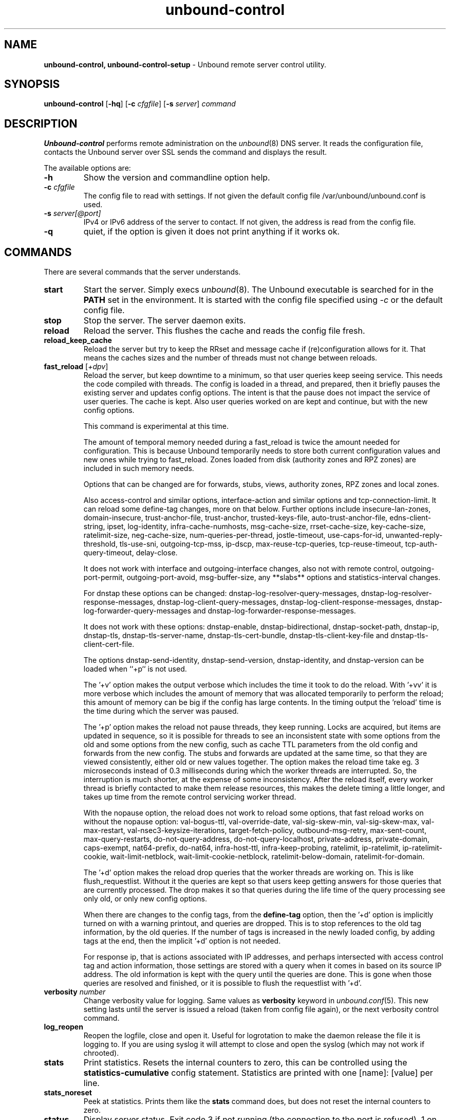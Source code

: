 .TH "unbound-control" "8" "Jul 16, 2025" "NLnet Labs" "unbound 1.23.1"
.\"
.\" unbound-control.8 -- unbound remote control manual
.\"
.\" Copyright (c) 2008, NLnet Labs. All rights reserved.
.\"
.\" See LICENSE for the license.
.\"
.\"
.SH "NAME"
.B unbound\-control,
.B unbound\-control\-setup
\- Unbound remote server control utility.
.SH "SYNOPSIS"
.B unbound\-control
.RB [ \-hq ]
.RB [ \-c
.IR cfgfile ]
.RB [ \-s
.IR server ]
.IR command
.SH "DESCRIPTION"
.B Unbound\-control
performs remote administration on the \fIunbound\fR(8) DNS server.
It reads the configuration file, contacts the Unbound server over SSL
sends the command and displays the result.
.P
The available options are:
.TP
.B \-h
Show the version and commandline option help.
.TP
.B \-c \fIcfgfile
The config file to read with settings.  If not given the default
config file /var/unbound/unbound.conf is used.
.TP
.B \-s \fIserver[@port]
IPv4 or IPv6 address of the server to contact.  If not given, the
address is read from the config file.
.TP
.B \-q
quiet, if the option is given it does not print anything if it works ok.
.SH "COMMANDS"
There are several commands that the server understands.
.TP
.B start
Start the server. Simply execs \fIunbound\fR(8).  The Unbound executable
is searched for in the \fBPATH\fR set in the environment.  It is started
with the config file specified using \fI\-c\fR or the default config file.
.TP
.B stop
Stop the server. The server daemon exits.
.TP
.B reload
Reload the server. This flushes the cache and reads the config file fresh.
.TP
.B reload_keep_cache
Reload the server but try to keep the RRset and message cache if
(re)configuration allows for it.
That means the caches sizes and the number of threads must not change between
reloads.
.TP
.B fast_reload \fR[\fI+dpv\fR]
Reload the server, but keep downtime to a minimum, so that user queries
keep seeing service. This needs the code compiled with threads. The config
is loaded in a thread, and prepared, then it briefly pauses the existing
server and updates config options. The intent is that the pause does not
impact the service of user queries. The cache is kept. Also user queries
worked on are kept and continue, but with the new config options.
.IP
This command is experimental at this time.
.IP
The amount of temporal memory needed during a fast_reload is twice the
amount needed for configuration.
This is because Unbound temporarily needs to store both current configuration
values and new ones while trying to fast_reload.
Zones loaded from disk (authority zones and RPZ zones) are included in such
memory needs.
.IP
Options that can be changed are for
forwards,
stubs,
views,
authority zones,
RPZ zones and
local zones.
.IP
Also
access-control and similar options,
interface-action and similar options and
tcp-connection-limit.
It can reload some
define-tag
changes, more on that below.
Further options include
insecure-lan-zones,
domain-insecure,
trust-anchor-file,
trust-anchor,
trusted-keys-file,
auto-trust-anchor-file,
edns-client-string,
ipset,
log-identity,
infra-cache-numhosts,
msg-cache-size,
rrset-cache-size,
key-cache-size,
ratelimit-size,
neg-cache-size,
num-queries-per-thread,
jostle-timeout,
use-caps-for-id,
unwanted-reply-threshold,
tls-use-sni,
outgoing-tcp-mss,
ip-dscp,
max-reuse-tcp-queries,
tcp-reuse-timeout,
tcp-auth-query-timeout,
delay-close.
.IP
It does not work with
interface and
outgoing-interface changes,
also not with
remote control,
outgoing-port-permit,
outgoing-port-avoid,
msg-buffer-size,
any **\*-slabs** options and
statistics-interval changes.
.IP
For dnstap these options can be changed:
dnstap-log-resolver-query-messages,
dnstap-log-resolver-response-messages,
dnstap-log-client-query-messages,
dnstap-log-client-response-messages,
dnstap-log-forwarder-query-messages and
dnstap-log-forwarder-response-messages.
.IP
It does not work with these options:
dnstap-enable,
dnstap-bidirectional,
dnstap-socket-path,
dnstap-ip,
dnstap-tls,
dnstap-tls-server-name,
dnstap-tls-cert-bundle,
dnstap-tls-client-key-file and
dnstap-tls-client-cert-file.
.IP
The options
dnstap-send-identity,
dnstap-send-version,
dnstap-identity, and
dnstap-version can be loaded
when ``+p`` is not used.
.IP
The '+v' option makes the output verbose which includes the time it took to do
the reload.
With '+vv' it is more verbose which includes the amount of memory that was
allocated temporarily to perform the reload; this amount of memory can be big
if the config has large contents.
In the timing output the 'reload' time is the time during which the server was
paused.
.IP
The '+p' option makes the reload not pause threads, they keep running.
Locks are acquired, but items are updated in sequence, so it is possible
for threads to see an inconsistent state with some options from the old
and some options from the new config, such as cache TTL parameters from the
old config and forwards from the new config. The stubs and forwards are
updated at the same time, so that they are viewed consistently, either old
or new values together. The option makes the reload time take eg. 3
microseconds instead of 0.3 milliseconds during which the worker threads are
interrupted. So, the interruption is much shorter, at the expense of some
inconsistency. After the reload itself, every worker thread is briefly
contacted to make them release resources, this makes the delete timing
a little longer, and takes up time from the remote control servicing
worker thread.
.IP
With the nopause option, the reload does not work to reload some options,
that fast reload works on without the nopause option: val-bogus-ttl,
val-override-date, val-sig-skew-min, val-sig-skew-max, val-max-restart,
val-nsec3-keysize-iterations, target-fetch-policy, outbound-msg-retry,
max-sent-count, max-query-restarts, do-not-query-address,
do-not-query-localhost, private-address, private-domain, caps-exempt,
nat64-prefix, do-nat64, infra-host-ttl, infra-keep-probing, ratelimit,
ip-ratelimit, ip-ratelimit-cookie, wait-limit-netblock,
wait-limit-cookie-netblock, ratelimit-below-domain, ratelimit-for-domain.
.IP
The '+d' option makes the reload drop queries that the worker threads are
working on. This is like flush_requestlist. Without it the queries are kept
so that users keep getting answers for those queries that are currently
processed. The drop makes it so that queries during the life time of the
query processing see only old, or only new config options.
.IP
When there are changes to the config tags, from the \fBdefine\-tag\fR option,
then the '+d' option is implicitly turned on with a warning printout, and
queries are dropped.
This is to stop references to the old tag information, by the old
queries. If the number of tags is increased in the newly loaded config, by
adding tags at the end, then the implicit '+d' option is not needed.
.IP
For response ip, that is actions associated with IP addresses, and perhaps
intersected with access control tag and action information, those settings
are stored with a query when it comes in based on its source IP address.
The old information is kept with the query until the queries are done.
This is gone when those queries are resolved and finished, or it is possible
to flush the requestlist with '+d'.
.TP
.B verbosity \fInumber
Change verbosity value for logging. Same values as \fBverbosity\fR keyword in
\fIunbound.conf\fR(5).  This new setting lasts until the server is issued
a reload (taken from config file again), or the next verbosity control command.
.TP
.B log_reopen
Reopen the logfile, close and open it.  Useful for logrotation to make the
daemon release the file it is logging to.  If you are using syslog it will
attempt to close and open the syslog (which may not work if chrooted).
.TP
.B stats
Print statistics. Resets the internal counters to zero, this can be
controlled using the \fBstatistics\-cumulative\fR config statement.
Statistics are printed with one [name]: [value] per line.
.TP
.B stats_noreset
Peek at statistics. Prints them like the \fBstats\fR command does, but does not
reset the internal counters to zero.
.TP
.B status
Display server status. Exit code 3 if not running (the connection to the
port is refused), 1 on error, 0 if running.
.TP
.B local_zone \fIname\fR \fItype
Add new local zone with name and type. Like \fBlocal\-zone\fR config statement.
If the zone already exists, the type is changed to the given argument.
.TP
.B local_zone_remove \fIname
Remove the local zone with the given name.  Removes all local data inside
it.  If the zone does not exist, the command succeeds.
.TP
.B local_data \fIRR data...
Add new local data, the given resource record. Like \fBlocal\-data\fR
config statement, except for when no covering zone exists.  In that case
this remote control command creates a transparent zone with the same
name as this record.
.TP
.B local_data_remove \fIname
Remove all RR data from local name.  If the name already has no items,
nothing happens.  Often results in NXDOMAIN for the name (in a static zone),
but if the name has become an empty nonterminal (there is still data in
domain names below the removed name), NOERROR nodata answers are the
result for that name.
.TP
.B local_zones
Add local zones read from stdin of unbound\-control. Input is read per line,
with name space type on a line. For bulk additions.
.TP
.B local_zones_remove
Remove local zones read from stdin of unbound\-control. Input is one name per
line. For bulk removals.
.TP
.B local_datas
Add local data RRs read from stdin of unbound\-control. Input is one RR per
line. For bulk additions.
.TP
.B local_datas_remove
Remove local data RRs read from stdin of unbound\-control. Input is one name per
line. For bulk removals.
.TP
.B dump_cache
The content of the cache is printed in a text format to stdout.
You can redirect it to a file to store the cache in a file.
Not supported in remote Unbounds in multi-process operation.
.TP
.B load_cache
The content of the cache is loaded from stdin.
Uses the same format as dump_cache uses.
Loading the cache with old, or wrong data can result in old or wrong data
returned to clients.
Loading data into the cache in this way is supported in order to aid with
debugging.
Not supported in remote Unbounds in multi-process operation.
.TP
.B lookup \fIname
Print to stdout the name servers that would be used to look up the
name specified.
.TP
.B flush \fR[\fI+c\fR] \fIname
Remove the name from the cache. Removes the types
A, AAAA, NS, SOA, CNAME, DNAME, MX, PTR, SRV, NAPTR, SVCB and HTTPS.
Because that is fast to do. Other record types can be removed using
.B flush_type
or
.B flush_zone\fR.
.IP
The '+c' option removes the items also from the cachedb cache. If
cachedb is in use.
.TP
.B flush_type \fR[\fI+c\fR] \fIname\fR \fItype
Remove the name, type information from the cache.
.TP
.B flush_zone \fR[\fI+c\fR] \fIname
Remove all information at or below the name from the cache.
The rrsets and key entries are removed so that new lookups will be performed.
This needs to walk and inspect the entire cache, and is a slow operation.
The entries are set to expired in the implementation of this command (so,
with serve\-expired enabled, it'll serve that information but schedule a
prefetch for new information).
.TP
.B flush_bogus \fR[\fI+c\fR]
Remove all bogus data from the cache.
.TP
.B flush_negative \fR[\fI+c\fR]
Remove all negative data from the cache.  This is nxdomain answers,
nodata answers and servfail answers.  Also removes bad key entries
(which could be due to failed lookups) from the dnssec key cache, and
iterator last-resort lookup failures from the rrset cache.
.TP
.B flush_stats
Reset statistics to zero.
.TP
.B flush_requestlist
Drop the queries that are worked on.  Stops working on the queries that the
server is working on now.  The cache is unaffected.  No reply is sent for
those queries, probably making those users request again later.
Useful to make the server restart working on queries with new settings,
such as a higher verbosity level.
.TP
.B dump_requestlist
Show what is worked on.  Prints all queries that the server is currently
working on.  Prints the time that users have been waiting.  For internal
requests, no time is printed.  And then prints out the module status.
This prints the queries from the first thread, and not queries that are
being serviced from other threads.
.TP
.B flush_infra \fIall|IP
If all then entire infra cache is emptied.  If a specific IP address, the
entry for that address is removed from the cache.  It contains EDNS, ping
and lameness data.
.TP
.B dump_infra
Show the contents of the infra cache.
.TP
.B set_option \fIopt: val
Set the option to the given value without a reload.  The cache is
therefore not flushed.  The option must end with a ':' and whitespace
must be between the option and the value.  Some values may not have an
effect if set this way, the new values are not written to the config file,
not all options are supported.  This is different from the set_option call
in libunbound, where all values work because Unbound has not been initialized.
.IP
The values that work are: statistics\-interval, statistics\-cumulative,
do\-not\-query\-localhost, harden\-short\-bufsize, harden\-large\-queries,
harden\-glue, harden\-dnssec\-stripped, harden\-below\-nxdomain,
harden\-referral\-path, prefetch, prefetch\-key, log\-queries,
hide\-identity, hide\-version, identity, version, val\-log\-level,
val\-log\-squelch, ignore\-cd\-flag, add\-holddown, del\-holddown,
keep\-missing, tcp\-upstream, ssl\-upstream, max\-udp\-size, ratelimit,
ip\-ratelimit, cache\-max\-ttl, cache\-min\-ttl, cache\-max\-negative\-ttl.
.TP
.B get_option \fIopt
Get the value of the option.  Give the option name without a trailing ':'.
The value is printed.  If the value is "", nothing is printed
and the connection closes.  On error 'error ...' is printed (it gives
a syntax error on unknown option).  For some options a list of values,
one on each line, is printed.  The options are shown from the config file
as modified with set_option.  For some options an override may have been
taken that does not show up with this command, not results from e.g. the
verbosity and forward control commands.  Not all options work, see list_stubs,
list_forwards, list_local_zones and list_local_data for those.
.TP
.B list_stubs
List the stub zones in use.  These are printed one by one to the output.
This includes the root hints in use.
.TP
.B list_forwards
List the forward zones in use.  These are printed zone by zone to the output.
.TP
.B list_insecure
List the zones with domain\-insecure.
.TP
.B list_local_zones
List the local zones in use.  These are printed one per line with zone type.
.TP
.B list_local_data
List the local data RRs in use.  The resource records are printed.
.TP
.B insecure_add \fIzone
Add a \fBdomain\-insecure\fR for the given zone, like the statement in unbound.conf.
Adds to the running Unbound without affecting the cache contents (which may
still be bogus, use \fBflush_zone\fR to remove it), does not affect the config file.
.TP
.B insecure_remove \fIzone
Removes domain\-insecure for the given zone.
.TP
.B forward_add \fR[\fI+it\fR] \fIzone addr ...
Add a new forward zone to running Unbound.  With +i option also adds a
\fIdomain\-insecure\fR for the zone (so it can resolve insecurely if you have
a DNSSEC root trust anchor configured for other names).
The addr can be IP4, IP6 or nameserver names, like \fIforward-zone\fR config
in unbound.conf.
The +t option sets it to use tls upstream, like \fIforward\-tls\-upstream\fR: yes.
.TP
.B forward_remove \fR[\fI+i\fR] \fIzone
Remove a forward zone from running Unbound.  The +i also removes a
\fIdomain\-insecure\fR for the zone.
.TP
.B stub_add \fR[\fI+ipt\fR] \fIzone addr ...
Add a new stub zone to running Unbound.  With +i option also adds a
\fIdomain\-insecure\fR for the zone.  With +p the stub zone is set to prime,
without it it is set to notprime.  The addr can be IP4, IP6 or nameserver
names, like the \fIstub-zone\fR config in unbound.conf.
The +t option sets it to use tls upstream, like \fIstub\-tls\-upstream\fR: yes.
.TP
.B stub_remove \fR[\fI+i\fR] \fIzone
Remove a stub zone from running Unbound.  The +i also removes a
\fIdomain\-insecure\fR for the zone.
.TP
.B forward \fR[\fIoff\fR | \fIaddr ...\fR ]
Setup forwarding mode.  Configures if the server should ask other upstream
nameservers, should go to the internet root nameservers itself, or show
the current config.  You could pass the nameservers after a DHCP update.
.IP
Without arguments the current list of addresses used to forward all queries
to is printed.  On startup this is from the forward\-zone "." configuration.
Afterwards it shows the status.  It prints off when no forwarding is used.
.IP
If \fIoff\fR is passed, forwarding is disabled and the root nameservers
are used.  This can be used to avoid to avoid buggy or non\-DNSSEC supporting
nameservers returned from DHCP.  But may not work in hotels or hotspots.
.IP
If one or more IPv4 or IPv6 addresses are given, those are then used to forward
queries to.  The addresses must be separated with spaces.  With '@port' the
port number can be set explicitly (default port is 53 (DNS)).
.IP
By default the forwarder information from the config file for the root "." is
used.  The config file is not changed, so after a reload these changes are
gone.  Other forward zones from the config file are not affected by this command.
.TP
.B ratelimit_list \fR[\fI+a\fR]
List the domains that are ratelimited.  Printed one per line with current
estimated qps and qps limit from config.  With +a it prints all domains, not
just the ratelimited domains, with their estimated qps.  The ratelimited
domains return an error for uncached (new) queries, but cached queries work
as normal.
.TP
.B ip_ratelimit_list \fR[\fI+a\fR]
List the ip addresses that are ratelimited.  Printed one per line with current
estimated qps and qps limit from config.  With +a it prints all ips, not
just the ratelimited ips, with their estimated qps.  The ratelimited
ips are dropped before checking the cache.
.TP
.B list_auth_zones
List the auth zones that are configured.  Printed one per line with a status,
indicating if the zone is expired and current serial number.  Configured RPZ
zones are included.
.TP
.B auth_zone_reload \fIzone\fR
Reload the auth zone (or RPZ zone) from zonefile.  The zonefile is read in
overwriting the current contents of the zone in memory.  This changes the auth
zone contents itself, not the cache contents.  Such cache contents exists if
you set Unbound to validate with for-upstream yes and that can be cleared with
\fBflush_zone\fR \fIzone\fR.
.TP
.B auth_zone_transfer \fIzone\fR
Transfer the auth zone (or RPZ zone) from master.  The auth zone probe sequence
is started, where the masters are probed to see if they have an updated zone
(with the SOA serial check).  And then the zone is transferred for a newer zone
version.
.TP
.B rpz_enable \fIzone\fR
Enable the RPZ zone if it had previously been disabled.
.TP
.B rpz_disable \fIzone\fR
Disable the RPZ zone.
.TP
.B view_list_local_zones \fIview\fR
\fIlist_local_zones\fR for given view.
.TP
.B view_local_zone \fIview\fR \fIname\fR \fItype
\fIlocal_zone\fR for given view.
.TP
.B view_local_zone_remove \fIview\fR \fIname
\fIlocal_zone_remove\fR for given view.
.TP
.B view_list_local_data \fIview\fR
\fIlist_local_data\fR for given view.
.TP
.B view_local_data \fIview\fR \fIRR data...
\fIlocal_data\fR for given view.
.TP
.B view_local_data_remove \fIview\fR \fIname
\fIlocal_data_remove\fR for given view.
.TP
.B view_local_datas_remove \fIview\fR
Remove a list of \fIlocal_data\fR for given view from stdin. Like local_datas_remove.
.TP
.B view_local_datas \fIview\fR
Add a list of \fIlocal_data\fR for given view from stdin.  Like local_datas.
.TP
.B add_cookie_secret <secret>
Add or replace a cookie secret persistently. <secret> needs to be an 128 bit
hex string.
.IP
Cookie secrets can be either \fIactive\fR or \fIstaging\fR. \fIActive\fR cookie
secrets are used to create DNS Cookies, but verification of a DNS Cookie
succeeds with any of the \fIactive\fR or \fIstaging\fR cookie secrets. The
state of the current cookie secrets can be printed with the
\fBprint_cookie_secrets\fR command.
.IP
When there are no cookie secrets configured yet, the <secret> is added as
\fIactive\fR. If there is already an \fIactive\fR cookie secret, the <secret>
is added as \fIstaging\fR or replacing an existing \fIstaging\fR secret.
.IP
To "roll" a cookie secret used in an anycast set. The new secret has to be
added as staging secret to \fBall\fR nodes in the anycast set. When \fBall\fR
nodes can verify DNS Cookies with the new secret, the new secret can be
activated with the \fBactivate_cookie_secret\fR command. After \fBall\fR nodes
have the new secret \fIactive\fR for at least one hour, the previous secret can
be dropped with the \fBdrop_cookie_secret\fR command.
.IP
Persistence is accomplished by writing to a file which if configured with the
\fBcookie\-secret\-file\fR option in the server section of the config file.
This is disabled by default, "".
.TP
.B drop_cookie_secret
Drop the \fIstaging\fR cookie secret.
.TP
.B activate_cookie_secret
Make the current \fIstaging\fR cookie secret \fIactive\fR, and the current
\fIactive\fR cookie secret \fIstaging\fR.
.TP
.B print_cookie_secrets
Show the current configured cookie secrets with their status.
.SH "EXIT CODE"
The unbound\-control program exits with status code 1 on error, 0 on success.
.SH "SET UP"
The setup requires a self\-signed certificate and private keys for both
the server and client.  The script \fIunbound\-control\-setup\fR generates
these in the default run directory, or with \-d in another directory.
If you change the access control permissions on the key files you can decide
who can use unbound\-control, by default owner and group but not all users.
Run the script under the same username as you have configured in unbound.conf
or as root, so that the daemon is permitted to read the files, for example with:
.nf
    sudo \-u unbound unbound\-control\-setup
.fi
If you have not configured
a username in unbound.conf, the keys need read permission for the user
credentials under which the daemon is started.
The script preserves private keys present in the directory.
After running the script as root, turn on \fBcontrol\-enable\fR in
\fIunbound.conf\fR.
.SH "STATISTIC COUNTERS"
The \fIstats\fR command shows a number of statistic counters.
.TP
.I threadX.num.queries
number of queries received by thread
.TP
.I threadX.num.queries_ip_ratelimited
number of queries rate limited by thread
.TP
.I threadX.num.queries_cookie_valid
number of queries with a valid DNS Cookie by thread
.TP
.I threadX.num.queries_cookie_client
number of queries with a client part only DNS Cookie by thread
.TP
.I threadX.num.queries_cookie_invalid
number of queries with an invalid DNS Cookie by thread
.TP
.I threadX.num.queries_discard_timeout
number of queries removed due to discard-timeout by thread
.TP
.I threadX.num.queries_wait_limit
number of queries removed due to wait-limit by thread
.TP
.I threadX.num.cachehits
number of queries that were successfully answered using a cache lookup
.TP
.I threadX.num.cachemiss
number of queries that needed recursive processing
.TP
.I threadX.num.dnscrypt.crypted
number of queries that were encrypted and successfully decapsulated by dnscrypt.
.TP
.I threadX.num.dnscrypt.cert
number of queries that were requesting dnscrypt certificates.
.TP
.I threadX.num.dnscrypt.cleartext
number of queries received on dnscrypt port that were cleartext and not a
request for certificates.
.TP
.I threadX.num.dnscrypt.malformed
number of request that were neither cleartext, not valid dnscrypt messages.
.TP
.I threadX.num.dns_error_reports
number of DNS Error Reports generated by thread
.TP
.I threadX.num.prefetch
number of cache prefetches performed.  This number is included in
cachehits, as the original query had the unprefetched answer from cache,
and resulted in recursive processing, taking a slot in the requestlist.
Not part of the recursivereplies (or the histogram thereof) or cachemiss,
as a cache response was sent.
.TP
.I threadX.num.expired
number of replies that served an expired cache entry.
.TP
.I threadX.num.queries_timed_out
number of queries that are dropped because they waited in the UDP socket buffer
for too long.
.TP
.I threadX.query.queue_time_us.max
The maximum wait time for packets in the socket buffer, in microseconds. This
is only reported when sock-queue-timeout is enabled.
.TP
.I threadX.num.recursivereplies
The number of replies sent to queries that needed recursive processing. Could be smaller than threadX.num.cachemiss if due to timeouts no replies were sent for some queries.
.TP
.I threadX.requestlist.avg
The average number of requests in the internal recursive processing request list on insert of a new incoming recursive processing query.
.TP
.I threadX.requestlist.max
Maximum size attained by the internal recursive processing request list.
.TP
.I threadX.requestlist.overwritten
Number of requests in the request list that were overwritten by newer entries. This happens if there is a flood of queries that recursive processing and the server has a hard time.
.TP
.I threadX.requestlist.exceeded
Queries that were dropped because the request list was full. This happens if a flood of queries need recursive processing, and the server can not keep up.
.TP
.I threadX.requestlist.current.all
Current size of the request list, includes internally generated queries (such
as priming queries and glue lookups).
.TP
.I threadX.requestlist.current.user
Current size of the request list, only the requests from client queries.
.TP
.I threadX.recursion.time.avg
Average time it took to answer queries that needed recursive processing. Note that queries that were answered from the cache are not in this average.
.TP
.I threadX.recursion.time.median
The median of the time it took to answer queries that needed recursive
processing.  The median means that 50% of the user queries were answered in
less than this time.  Because of big outliers (usually queries to non
responsive servers), the average can be bigger than the median.  This median
has been calculated by interpolation from a histogram.
.TP
.I threadX.tcpusage
The currently held tcp buffers for incoming connections.  A spot value on
the time of the request.  This helps you spot if the incoming\-num\-tcp
buffers are full.
.TP
.I total.num.queries
summed over threads.
.TP
.I total.num.queries_ip_ratelimited
summed over threads.
.TP
.I total.num.queries_cookie_valid
summed over threads.
.TP
.I total.num.queries_cookie_client
summed over threads.
.TP
.I total.num.queries_cookie_invalid
summed over threads.
.TP
.I total.num.queries_discard_timeout
summed over threads.
.TP
.I total.num.queries_wait_limit
summed over threads.
.TP
.I total.num.cachehits
summed over threads.
.TP
.I total.num.cachemiss
summed over threads.
.TP
.I total.num.dnscrypt.crypted
summed over threads.
.TP
.I total.num.dnscrypt.cert
summed over threads.
.TP
.I total.num.dnscrypt.cleartext
summed over threads.
.TP
.I total.num.dnscrypt.malformed
summed over threads.
.TP
.I total.num.dns_error_reports
summed over threads.
.TP
.I total.num.prefetch
summed over threads.
.TP
.I total.num.expired
summed over threads.
.TP
.I total.num.queries_timed_out
summed over threads.
.TP
.I total.query.queue_time_us.max
the maximum of the thread values.
.TP
.I total.num.recursivereplies
summed over threads.
.TP
.I total.requestlist.avg
averaged over threads.
.TP
.I total.requestlist.max
the maximum of the thread requestlist.max values.
.TP
.I total.requestlist.overwritten
summed over threads.
.TP
.I total.requestlist.exceeded
summed over threads.
.TP
.I total.requestlist.current.all
summed over threads.
.TP
.I total.recursion.time.median
averaged over threads.
.TP
.I total.tcpusage
summed over threads.
.TP
.I time.now
current time in seconds since 1970.
.TP
.I time.up
uptime since server boot in seconds.
.TP
.I time.elapsed
time since last statistics printout, in seconds.
.SH EXTENDED STATISTICS
.TP
.I mem.cache.rrset
Memory in bytes in use by the RRset cache.
.TP
.I mem.cache.message
Memory in bytes in use by the message cache.
.TP
.I mem.cache.dnscrypt_shared_secret
Memory in bytes in use by the dnscrypt shared secrets cache.
.TP
.I mem.cache.dnscrypt_nonce
Memory in bytes in use by the dnscrypt nonce cache.
.TP
.I mem.mod.iterator
Memory in bytes in use by the iterator module.
.TP
.I mem.mod.validator
Memory in bytes in use by the validator module. Includes the key cache and
negative cache.
.TP
.I mem.streamwait
Memory in bytes in used by the TCP and TLS stream wait buffers.  These are
answers waiting to be written back to the clients.
.TP
.I mem.http.query_buffer
Memory in bytes used by the HTTP/2 query buffers. Containing (partial) DNS
queries waiting for request stream completion.
.TP
.I mem.http.response_buffer
Memory in bytes used by the HTTP/2 response buffers. Containing DNS responses
waiting to be written back to the clients.
.TP
.I mem.quic
Memory in bytes used by QUIC. Containing connection information, stream
information, queries read and responses written back to the clients.
.TP
.I histogram.<sec>.<usec>.to.<sec>.<usec>
Shows a histogram, summed over all threads. Every element counts the
recursive queries whose reply time fit between the lower and upper bound.
Times larger or equal to the lowerbound, and smaller than the upper bound.
There are 40 buckets, with bucket sizes doubling.
.TP
.I num.query.type.A
The total number of queries over all threads with query type A.
Printed for the other query types as well, but only for the types for which
queries were received, thus =0 entries are omitted for brevity.
.TP
.I num.query.type.other
Number of queries with query types 256\-65535.
.TP
.I num.query.class.IN
The total number of queries over all threads with query class IN (internet).
Also printed for other classes (such as CH (CHAOS) sometimes used for
debugging), or NONE, ANY, used by dynamic update.
num.query.class.other is printed for classes 256\-65535.
.TP
.I num.query.opcode.QUERY
The total number of queries over all threads with query opcode QUERY.
Also printed for other opcodes, UPDATE, ...
.TP
.I num.query.tcp
Number of queries that were made using TCP towards the Unbound server.
.TP
.I num.query.tcpout
Number of queries that the Unbound server made using TCP outgoing towards
other servers.
.TP
.I num.query.udpout
Number of queries that the Unbound server made using UDP outgoing towards
other servers.
.TP
.I num.query.tls
Number of queries that were made using TLS towards the Unbound server.
These are also counted in num.query.tcp, because TLS uses TCP.
.TP
.I num.query.tls.resume
Number of TLS session resumptions, these are queries over TLS towards
the Unbound server where the client negotiated a TLS session resumption key.
.TP
.I num.query.https
Number of queries that were made using HTTPS towards the Unbound server.
These are also counted in num.query.tcp and num.query.tls, because HTTPS
uses TLS and TCP.
.TP
.I num.query.quic
Number of queries that were made using QUIC towards the Unbound server.
These are also counted in num.query.tls, because TLS is used for these queries.
.TP
.I num.query.ipv6
Number of queries that were made using IPv6 towards the Unbound server.
.TP
.I num.query.flags.RD
The number of queries that had the RD flag set in the header.
Also printed for flags QR, AA, TC, RA, Z, AD, CD.
Note that queries with flags QR, AA or TC may have been rejected
because of that.
.TP
.I num.query.edns.present
number of queries that had an EDNS OPT record present.
.TP
.I num.query.edns.DO
number of queries that had an EDNS OPT record with the DO (DNSSEC OK) bit set.
These queries are also included in the num.query.edns.present number.
.TP
.I num.query.ratelimited
The number of queries that are turned away from being send to nameserver due to
ratelimiting.
.TP
.I num.query.dnscrypt.shared_secret.cachemiss
The number of dnscrypt queries that did not find a shared secret in the cache.
This can be used to compute the shared secret hitrate.
.TP
.I num.query.dnscrypt.replay
The number of dnscrypt queries that found a nonce hit in the nonce cache and
hence are considered a query replay.
.TP
.I num.answer.rcode.NXDOMAIN
The number of answers to queries, from cache or from recursion, that had the
return code NXDOMAIN. Also printed for the other return codes.
.TP
.I num.answer.rcode.nodata
The number of answers to queries that had the pseudo return code nodata.
This means the actual return code was NOERROR, but additionally, no data was
carried in the answer (making what is called a NOERROR/NODATA answer).
These queries are also included in the num.answer.rcode.NOERROR number.
Common for AAAA lookups when an A record exists, and no AAAA.
.TP
.I num.answer.secure
Number of answers that were secure.  The answer validated correctly.
The AD bit might have been set in some of these answers, where the client
signalled (with DO or AD bit in the query) that they were ready to accept
the AD bit in the answer.
.TP
.I num.answer.bogus
Number of answers that were bogus.  These answers resulted in SERVFAIL
to the client because the answer failed validation.
.TP
.I num.rrset.bogus
The number of rrsets marked bogus by the validator.  Increased for every
RRset inspection that fails.
.TP
.I unwanted.queries
Number of queries that were refused or dropped because they failed the
access control settings.
.TP
.I unwanted.replies
Replies that were unwanted or unsolicited.  Could have been random traffic,
delayed duplicates, very late answers, or could be spoofing attempts.
Some low level of late answers and delayed duplicates are to be expected
with the UDP protocol.  Very high values could indicate a threat (spoofing).
.TP
.I msg.cache.count
The number of items (DNS replies) in the message cache.
.TP
.I rrset.cache.count
The number of RRsets in the rrset cache.  This includes rrsets used by
the messages in the message cache, but also delegation information.
.TP
.I infra.cache.count
The number of items in the infra cache.  These are IP addresses with their
timing and protocol support information.
.TP
.I key.cache.count
The number of items in the key cache.  These are DNSSEC keys, one item
per delegation point, and their validation status.
.TP
.I msg.cache.max_collisions
The maximum number of hash table collisions in the msg cache. This is the
number of hashes that are identical when a new element is inserted in the
hash table. If the value is very large, like hundreds, something is wrong
with the performance of the hash table, hash values are incorrect or malicious.
.TP
.I rrset.cache.max_collisions
The maximum number of hash table collisions in the rrset cache. This is the
number of hashes that are identical when a new element is inserted in the
hash table. If the value is very large, like hundreds, something is wrong
with the performance of the hash table, hash values are incorrect or malicious.
.TP
.I dnscrypt_shared_secret.cache.count
The number of items in the shared secret cache. These are precomputed shared
secrets for a given client public key/server secret key pair. Shared secrets
are CPU intensive and this cache allows Unbound to avoid recomputing the
shared secret when multiple dnscrypt queries are sent from the same client.
.TP
.I dnscrypt_nonce.cache.count
The number of items in the client nonce cache. This cache is used to prevent
dnscrypt queries replay. The client nonce must be unique for each client public
key/server secret key pair. This cache should be able to host QPS * `replay
window` interval keys to prevent replay of a query during `replay window`
seconds.
.TP
.I num.query.authzone.up
The number of queries answered from auth\-zone data, upstream queries.
These queries would otherwise have been sent (with fallback enabled) to
the internet, but are now answered from the auth zone.
.TP
.I num.query.authzone.down
The number of queries for downstream answered from auth\-zone data.
These queries are from downstream clients, and have had an answer from
the data in the auth zone.
.TP
.I num.query.aggressive.NOERROR
The number of queries answered using cached NSEC records with NODATA RCODE.
These queries would otherwise have been sent to the internet, but are now
answered using cached data.
.TP
.I num.query.aggressive.NXDOMAIN
The number of queries answered using cached NSEC records with NXDOMAIN RCODE.
These queries would otherwise have been sent to the internet, but are now
answered using cached data.
.TP
.I num.query.subnet
Number of queries that got an answer that contained EDNS client subnet data.
.TP
.I num.query.subnet_cache
Number of queries answered from the edns client subnet cache.  These are
counted as cachemiss by the main counters, but hit the client subnet
specific cache after getting processed by the edns client subnet module.
.TP
.I num.query.cachedb
Number of queries answered from the external cache of cachedb.
These are counted as cachemiss by the main counters, but hit the cachedb
external cache after getting processed by the cachedb module.
.TP
.I num.rpz.action.<rpz_action>
Number of queries answered using configured RPZ policy, per RPZ action type.
Possible actions are: nxdomain, nodata, passthru, drop, tcp\-only, local\-data,
disabled, and cname\-override.
.SH "FILES"
.TP
.I /var/unbound/unbound.conf
Unbound configuration file.
.TP
.I /var/unbound
directory with private keys (unbound_server.key and unbound_control.key) and
self\-signed certificates (unbound_server.pem and unbound_control.pem).
.SH "SEE ALSO"
\fIunbound.conf\fR(5),
\fIunbound\fR(8).
